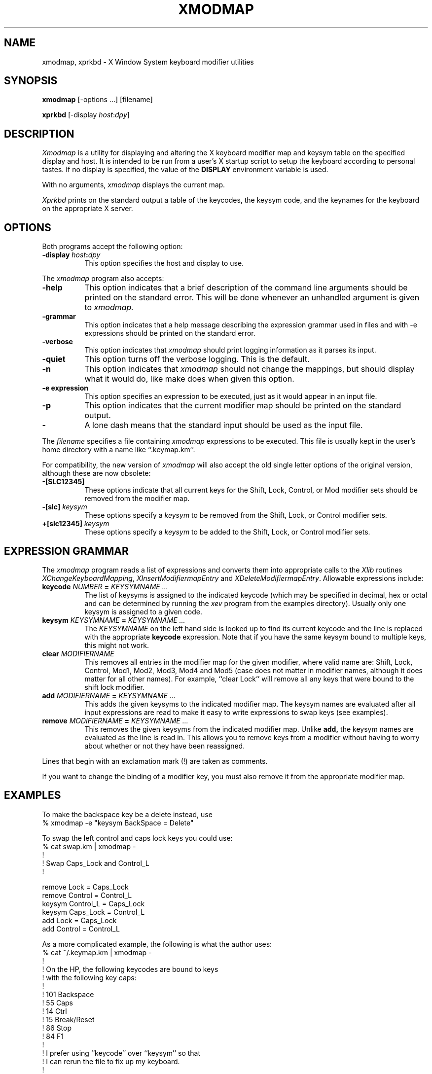 .de EX		\"Begin example
.ne 5
.if n .sp 1
.if t .sp .5
.nf
.in +.5i
..
.de EE
.fi
.in -.5i
.if n .sp 1
.if t .sp .5
..
.TH XMODMAP 1 "1 March 1988" "X Version 11"
.SH NAME
xmodmap, xprkbd - X Window System keyboard modifier utilities
.SH SYNOPSIS
.B xmodmap
[-options ...] [filename]
.sp
.B xprkbd
[-display \fIhost\fP:\fIdpy\fP]
.SH DESCRIPTION
.PP
.I Xmodmap
is a utility for displaying and altering the X keyboard modifier map and
keysym table on the specified display and host.  It is intended to be run
from a user's X startup script to setup the keyboard according to personal
tastes.  If no display is specified,  the value of the
.B DISPLAY
environment variable is used.
.PP
With no arguments,
.I xmodmap
displays the current map.
.PP
.I Xprkbd
prints on the standard output a table of the keycodes,  the keysym code,
and the keynames for the keyboard on the appropriate X server.
.SH OPTIONS
.PP
Both programs accept the following option:
.TP 8
.B \-display \fIhost\fP:\fIdpy\fP
This option specifies the host and display to use.
.PP
The
.I xmodmap
program also accepts:
.TP 8
.B \-help
This option indicates that a brief description of the command line arguments
should be printed on the standard error.  This will be done whenever an
unhandled argument is given to
.I xmodmap.
.TP 8
.B \-grammar
This option indicates that a help message describing the expression grammar 
used in files and with -e expressions should be printed on the standard error.
.TP 8
.B \-verbose
This option indicates that 
.I xmodmap
should print logging information as it parses its input.
.TP 8
.B \-quiet
This option turns off the verbose logging.  This is the default.
.TP 8
.B \-n
This option indicates that 
.I xmodmap
should not change the mappings, but should display what it would do, like make
does when given this option.
.TP 8
.B \-e expression
This option specifies an expression to be executed, just as it would appear
in an input file.
.TP 8
.B \-p
This option indicates that the current modifier map should be printed on the
standard output.
.TP 8
.B \-
A lone dash means that the standard input should be used as the input file.
.PP
The \fIfilename\fP specifies a file containing \fIxmodmap\fP expressions
to be executed.  This file is usually kept in the user's home directory with
a name like ``.keymap.km''.
.PP
For compatibility, the new version of 
.I xmodmap
will also accept the old single letter options of the original version,
although these are now obsolete:
.TP 8
.B "-[SLC12345]"
These options indicate that all current keys for the Shift, Lock, Control, or 
Mod modifier sets should be removed from the modifier map.
.TP 8
.B "-[slc]" \fIkeysym\fP
These options specify a
.I keysym
to be removed from the Shift, Lock, or Control modifier sets.
.TP 8
.B "+[slc12345]" \fIkeysym\fP
These options specify a 
.I keysym
to be added to the Shift, Lock, or Control modifier sets.
.SH EXPRESSION GRAMMAR
.PP
The
.I xmodmap
program reads a list of expressions and converts them into appropriate
calls to the \fIXlib\fP routines \fIXChangeKeyboardMapping\fP,
\fIXInsertModifiermapEntry\fP and \fIXDeleteModifiermapEntry\fP.  Allowable
expressions include:
.TP 8
.B keycode \fINUMBER\fP = \fIKEYSYMNAME ...\fP
The list of keysyms is assigned to the indicated keycode 
(which may be specified in decimal, hex or octal and can be determined by 
running the 
.I xev 
program from the examples directory).  Usually only one keysym is assigned
to a given code.
.TP 8
.B keysym \fIKEYSYMNAME\fP = \fIKEYSYMNAME ...\fP
The \fIKEYSYMNAME\fP on the left hand side is looked up to find its current
keycode and the line is replaced with the appropriate \fBkeycode\fP 
expression.  Note that if you have the same keysym bound to multiple keys, this
might not work.
.TP 8
.B clear \fIMODIFIERNAME\fP
This removes all entries in the modifier map for the given modifier, where 
valid name are:  Shift, Lock, Control, Mod1, Mod2, Mod3, Mod4 and Mod5 (case
does not matter in modifier names, although it does matter for all other
names).  For example, ``clear Lock'' will remove
all any keys that were bound to the shift lock modifier.
.TP 8
.B add \fIMODIFIERNAME\fP = \fIKEYSYMNAME ...\fP
This adds the given keysyms to the indicated modifier map.  The keysym names
are evaluated after all input expressions are read to make it easy to write
expressions to swap keys (see examples).
.TP 8
.B remove \fIMODIFIERNAME\fP = \fIKEYSYMNAME ...\fP
This removes the given keysyms from the indicated modifier map.  Unlike
.B add,
the keysym names are evaluated as the line is read in.  This allows you to
remove keys from a modifier without having to worry about whether or not they
have been reassigned.
.PP
Lines that begin with an exclamation mark (!) are taken as comments.
.PP
If you want to change the binding of a modifier key, you must also remove it
from the appropriate modifier map.
.SH EXAMPLES
.PP
To make the backspace key be a delete instead, use 
.EX
% xmodmap -e "keysym BackSpace = Delete"
.EE
.PP
To swap the left control and caps lock keys you could use:
.EX
% cat swap.km | xmodmap -
!
! Swap Caps_Lock and Control_L
!

remove Lock = Caps_Lock
remove Control = Control_L
keysym Control_L = Caps_Lock
keysym Caps_Lock = Control_L
add Lock = Caps_Lock
add Control = Control_L
.EE
.PP
As a more complicated example, the following is what the author uses:
.EX
% cat ~/.keymap.km | xmodmap -
!
! On the HP, the following keycodes are bound to keys
! with the following key caps:
!
!     101  Backspace
!      55  Caps
!      14  Ctrl
!      15  Break/Reset
!      86  Stop
!      84  F1
!
! I prefer using ``keycode'' over ``keysym'' so that
! I can rerun the file to fix up my keyboard.
!
! This sets the backspace key to generate Delete,
! flushes all caps lock bindings, assigned a control
! key to what used to be the caps lock key, makes the
! F1 generate ESC, and makes the Break/Reset key be
! a shift lock.

keycode 101 = Delete
keycode 55 = Control_R
clear Lock
add Control = Control_R
keycode 84 = Escape
keycode 15 = Caps_Lock
add Lock = Caps_Lock
.EE
.SH ENVIRONMENT
.PP
.TP 8
.B DISPLAY
to get default host and display number.
.SH SEE ALSO
X(1)
.SH BUGS
.PP
Assigning lists of keysyms doesn't work.
.PP
Every time a \fBkeycode\fP expression is evaluated, the server generates
a \fIMappingNotify\fP event on every client.  This can cause some thrashing.
All of the changes should be batched together and done at once.
.PP
Clients that receive keyboard input and ignore \fIMappingNotify\fP events
will not notice any changes made to keyboard mappings.
.PP
It would be nice if 
.I xmodmap
were smart enough to generate "add" and "remove" expressions automatically
whenever a keycode that is already bound to a modifier is changed.
.PP
There should be a way to have the
.I remove
expression accept keycodes as well as keysyms for those times when you really
mess up your mappings.
.PP
You can't increase the maximum number of keys per modifier.
.PP
The next step is to have
.I xmodmap
optionally pass the input file through cpp like 
.I xrdb
does.
.PP
Case sensitivity might be confusing at first.
.PP
There should be a nicer tool for setting up the keymap files.
.SH COPYRIGHT
Copyright 1988, Massachusetts Institute of Technology.
.br
Copyright 1987 Sun Microsystems,  Inc.
.br
See \fIX(1)\fP for a full statement of rights and permissions.
.SH AUTHOR
Jim Fulton, MIT X Consortium, rewritten from an original by 
David Rosenthal of Sun Microsystems

